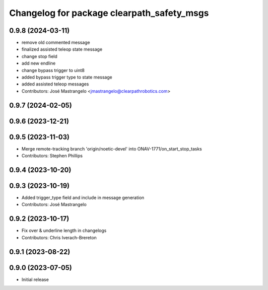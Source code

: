 ^^^^^^^^^^^^^^^^^^^^^^^^^^^^^^^^^^^^^^^^^^^
Changelog for package clearpath_safety_msgs
^^^^^^^^^^^^^^^^^^^^^^^^^^^^^^^^^^^^^^^^^^^

0.9.8 (2024-03-11)
------------------
* remove old commented message
* finalized assisted teleop state message
* change stop field
* add new endline
* change bypass trigger to uint8
* added bypass trigger type to state message
* added assisted teleop messages
* Contributors: José Mastrangelo <jmastrangelo@clearpathrobotics.com>

0.9.7 (2024-02-05)
------------------

0.9.6 (2023-12-21)
------------------

0.9.5 (2023-11-03)
------------------
* Merge remote-tracking branch 'origin/noetic-devel' into ONAV-1771/on_start_stop_tasks
* Contributors: Stephen Phillips

0.9.4 (2023-10-20)
------------------

0.9.3 (2023-10-19)
------------------
* Added trigger_type field and include in message generation
* Contributors: José Mastrangelo

0.9.2 (2023-10-17)
------------------
* Fix over & underline length in changelogs
* Contributors: Chris Iverach-Brereton

0.9.1 (2023-08-22)
------------------

0.9.0 (2023-07-05)
------------------
* Initial release
